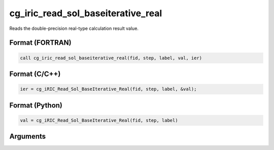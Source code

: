 cg_iric_read_sol_baseiterative_real
=====================================

Reads the double-precision real-type calculation result value.

Format (FORTRAN)
------------------
.. code-block:: fortran

   call cg_iric_read_sol_baseiterative_real(fid, step, label, val, ier)

Format (C/C++)
----------------
.. code-block:: c

   ier = cg_iRIC_Read_Sol_BaseIterative_Real(fid, step, label, &val);

Format (Python)
----------------
.. code-block:: python

   val = cg_iRIC_Read_Sol_BaseIterative_Real(fid, step, label)

Arguments
---------

.. csv-table:: Arguments of cg_iric_read_sol_baseiterative_real
   :file: cg_iric_read_sol_baseiterative_real_args.csv
   :header-rows: 1

